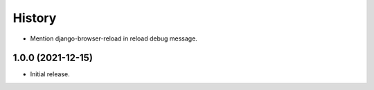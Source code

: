 =======
History
=======

* Mention django-browser-reload in reload debug message.

1.0.0 (2021-12-15)
------------------

* Initial release.
